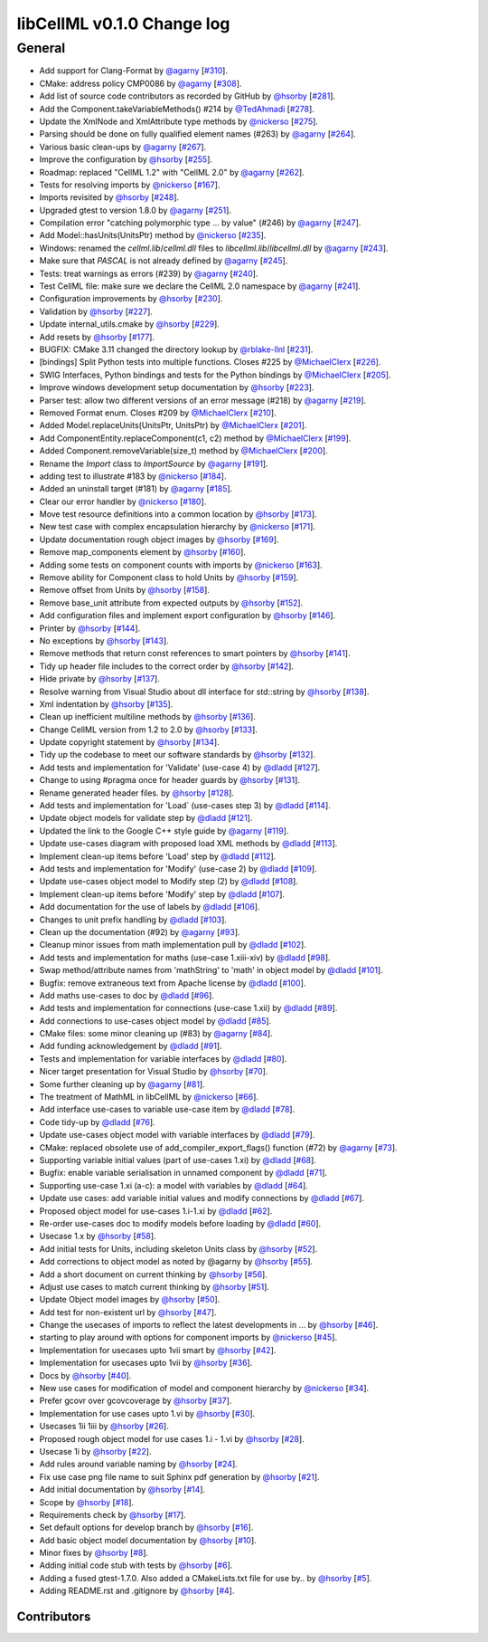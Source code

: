libCellML v0.1.0 Change log
***************************

General
=======

* Add support for Clang-Format by `@agarny <https://api.github.com/users/agarny>`_ [`#310 <https://github.com/cellml/libcellml/pull/310>`_].
* CMake: address policy CMP0086 by `@agarny <https://api.github.com/users/agarny>`_ [`#308 <https://github.com/cellml/libcellml/pull/308>`_].
* Add list of source code contributors as recorded by GitHub by `@hsorby <https://api.github.com/users/hsorby>`_ [`#281 <https://github.com/cellml/libcellml/pull/281>`_].
* Add the Component.takeVariableMethods() #214 by `@TedAhmadi <https://api.github.com/users/TedAhmadi>`_ [`#278 <https://github.com/cellml/libcellml/pull/278>`_].
* Update the XmlNode and XmlAttribute type methods by `@nickerso <https://api.github.com/users/nickerso>`_ [`#275 <https://github.com/cellml/libcellml/pull/275>`_].
* Parsing should be done on fully qualified element names (#263) by `@agarny <https://api.github.com/users/agarny>`_ [`#264 <https://github.com/cellml/libcellml/pull/264>`_].
* Various basic clean-ups by `@agarny <https://api.github.com/users/agarny>`_ [`#267 <https://github.com/cellml/libcellml/pull/267>`_].
* Improve the configuration by `@hsorby <https://api.github.com/users/hsorby>`_ [`#255 <https://github.com/cellml/libcellml/pull/255>`_].
* Roadmap: replaced "CellML 1.2" with "CellML 2.0" by `@agarny <https://api.github.com/users/agarny>`_ [`#262 <https://github.com/cellml/libcellml/pull/262>`_].
* Tests for resolving imports by `@nickerso <https://api.github.com/users/nickerso>`_ [`#167 <https://github.com/cellml/libcellml/pull/167>`_].
* Imports revisited by `@hsorby <https://api.github.com/users/hsorby>`_ [`#248 <https://github.com/cellml/libcellml/pull/248>`_].
* Upgraded gtest to version 1.8.0 by `@agarny <https://api.github.com/users/agarny>`_ [`#251 <https://github.com/cellml/libcellml/pull/251>`_].
* Compilation error "catching polymorphic type ... by value" (#246) by `@agarny <https://api.github.com/users/agarny>`_ [`#247 <https://github.com/cellml/libcellml/pull/247>`_].
* Add Model::hasUnits(UnitsPtr) method by `@nickerso <https://api.github.com/users/nickerso>`_ [`#235 <https://github.com/cellml/libcellml/pull/235>`_].
* Windows: renamed the `cellml.lib`/`cellml.dll` files to `libcellml.lib`/`libcellml.dll` by `@agarny <https://api.github.com/users/agarny>`_ [`#243 <https://github.com/cellml/libcellml/pull/243>`_].
* Make sure that `PASCAL` is not already defined by `@agarny <https://api.github.com/users/agarny>`_ [`#245 <https://github.com/cellml/libcellml/pull/245>`_].
* Tests: treat warnings as errors (#239) by `@agarny <https://api.github.com/users/agarny>`_ [`#240 <https://github.com/cellml/libcellml/pull/240>`_].
* Test CellML file: make sure we declare the CellML 2.0 namespace by `@agarny <https://api.github.com/users/agarny>`_ [`#241 <https://github.com/cellml/libcellml/pull/241>`_].
* Configuration improvements by `@hsorby <https://api.github.com/users/hsorby>`_ [`#230 <https://github.com/cellml/libcellml/pull/230>`_].
* Validation by `@hsorby <https://api.github.com/users/hsorby>`_ [`#227 <https://github.com/cellml/libcellml/pull/227>`_].
* Update internal_utils.cmake by `@hsorby <https://api.github.com/users/hsorby>`_ [`#229 <https://github.com/cellml/libcellml/pull/229>`_].
* Add resets by `@hsorby <https://api.github.com/users/hsorby>`_ [`#177 <https://github.com/cellml/libcellml/pull/177>`_].
* BUGFIX: CMake 3.11 changed the directory lookup by `@rblake-llnl <https://api.github.com/users/rblake-llnl>`_ [`#231 <https://github.com/cellml/libcellml/pull/231>`_].
* [bindings] Split Python tests into multiple functions. Closes #225 by `@MichaelClerx <https://api.github.com/users/MichaelClerx>`_ [`#226 <https://github.com/cellml/libcellml/pull/226>`_].
* SWIG Interfaces, Python bindings and tests for the Python bindings by `@MichaelClerx <https://api.github.com/users/MichaelClerx>`_ [`#205 <https://github.com/cellml/libcellml/pull/205>`_].
* Improve windows development setup documentation by `@hsorby <https://api.github.com/users/hsorby>`_ [`#223 <https://github.com/cellml/libcellml/pull/223>`_].
* Parser test: allow two different versions of an error message (#218) by `@agarny <https://api.github.com/users/agarny>`_ [`#219 <https://github.com/cellml/libcellml/pull/219>`_].
* Removed Format enum. Closes #209 by `@MichaelClerx <https://api.github.com/users/MichaelClerx>`_ [`#210 <https://github.com/cellml/libcellml/pull/210>`_].
* Added Model.replaceUnits(UnitsPtr, UnitsPtr) by `@MichaelClerx <https://api.github.com/users/MichaelClerx>`_ [`#201 <https://github.com/cellml/libcellml/pull/201>`_].
* Add ComponentEntity.replaceComponent(c1, c2) method by `@MichaelClerx <https://api.github.com/users/MichaelClerx>`_ [`#199 <https://github.com/cellml/libcellml/pull/199>`_].
* Added Component.removeVariable(size_t) method by `@MichaelClerx <https://api.github.com/users/MichaelClerx>`_ [`#200 <https://github.com/cellml/libcellml/pull/200>`_].
* Rename the `Import` class to `ImportSource` by `@agarny <https://api.github.com/users/agarny>`_ [`#191 <https://github.com/cellml/libcellml/pull/191>`_].
* adding test to illustrate #183 by `@nickerso <https://api.github.com/users/nickerso>`_ [`#184 <https://github.com/cellml/libcellml/pull/184>`_].
* Added an uninstall target (#181) by `@agarny <https://api.github.com/users/agarny>`_ [`#185 <https://github.com/cellml/libcellml/pull/185>`_].
* Clear our error handler by `@nickerso <https://api.github.com/users/nickerso>`_ [`#180 <https://github.com/cellml/libcellml/pull/180>`_].
* Move test resource definitions into a common location by `@hsorby <https://api.github.com/users/hsorby>`_ [`#173 <https://github.com/cellml/libcellml/pull/173>`_].
* New test case with complex encapsulation hierarchy by `@nickerso <https://api.github.com/users/nickerso>`_ [`#171 <https://github.com/cellml/libcellml/pull/171>`_].
* Update documentation rough object images by `@hsorby <https://api.github.com/users/hsorby>`_ [`#169 <https://github.com/cellml/libcellml/pull/169>`_].
* Remove map_components element by `@hsorby <https://api.github.com/users/hsorby>`_ [`#160 <https://github.com/cellml/libcellml/pull/160>`_].
* Adding some tests on component counts with imports by `@nickerso <https://api.github.com/users/nickerso>`_ [`#163 <https://github.com/cellml/libcellml/pull/163>`_].
* Remove ability for Component class to hold Units by `@hsorby <https://api.github.com/users/hsorby>`_ [`#159 <https://github.com/cellml/libcellml/pull/159>`_].
* Remove offset from Units by `@hsorby <https://api.github.com/users/hsorby>`_ [`#158 <https://github.com/cellml/libcellml/pull/158>`_].
* Remove base_unit attribute from expected outputs by `@hsorby <https://api.github.com/users/hsorby>`_ [`#152 <https://github.com/cellml/libcellml/pull/152>`_].
* Add configuration files and implement export configuration by `@hsorby <https://api.github.com/users/hsorby>`_ [`#146 <https://github.com/cellml/libcellml/pull/146>`_].
* Printer by `@hsorby <https://api.github.com/users/hsorby>`_ [`#144 <https://github.com/cellml/libcellml/pull/144>`_].
* No exceptions by `@hsorby <https://api.github.com/users/hsorby>`_ [`#143 <https://github.com/cellml/libcellml/pull/143>`_].
* Remove methods that return const references to smart pointers by `@hsorby <https://api.github.com/users/hsorby>`_ [`#141 <https://github.com/cellml/libcellml/pull/141>`_].
* Tidy up header file includes to the correct order by `@hsorby <https://api.github.com/users/hsorby>`_ [`#142 <https://github.com/cellml/libcellml/pull/142>`_].
* Hide private by `@hsorby <https://api.github.com/users/hsorby>`_ [`#137 <https://github.com/cellml/libcellml/pull/137>`_].
* Resolve warning from Visual Studio about dll interface for std::string by `@hsorby <https://api.github.com/users/hsorby>`_ [`#138 <https://github.com/cellml/libcellml/pull/138>`_].
* Xml indentation by `@hsorby <https://api.github.com/users/hsorby>`_ [`#135 <https://github.com/cellml/libcellml/pull/135>`_].
* Clean up inefficient multiline methods by `@hsorby <https://api.github.com/users/hsorby>`_ [`#136 <https://github.com/cellml/libcellml/pull/136>`_].
* Change CellML version from 1.2 to 2.0 by `@hsorby <https://api.github.com/users/hsorby>`_ [`#133 <https://github.com/cellml/libcellml/pull/133>`_].
* Update copyright statement by `@hsorby <https://api.github.com/users/hsorby>`_ [`#134 <https://github.com/cellml/libcellml/pull/134>`_].
* Tidy up the codebase to meet our software standards by `@hsorby <https://api.github.com/users/hsorby>`_ [`#132 <https://github.com/cellml/libcellml/pull/132>`_].
* Add tests and implementation for 'Validate' (use-case 4) by `@dladd <https://api.github.com/users/dladd>`_ [`#127 <https://github.com/cellml/libcellml/pull/127>`_].
* Change to using #pragma once for header guards by `@hsorby <https://api.github.com/users/hsorby>`_ [`#131 <https://github.com/cellml/libcellml/pull/131>`_].
* Rename generated header files.   by `@hsorby <https://api.github.com/users/hsorby>`_ [`#128 <https://github.com/cellml/libcellml/pull/128>`_].
* Add tests and implementation for 'Load` (use-cases step 3) by `@dladd <https://api.github.com/users/dladd>`_ [`#114 <https://github.com/cellml/libcellml/pull/114>`_].
* Update object models for validate step by `@dladd <https://api.github.com/users/dladd>`_ [`#121 <https://github.com/cellml/libcellml/pull/121>`_].
* Updated the link to the Google C++ style guide by `@agarny <https://api.github.com/users/agarny>`_ [`#119 <https://github.com/cellml/libcellml/pull/119>`_].
* Update use-cases diagram with proposed load XML methods by `@dladd <https://api.github.com/users/dladd>`_ [`#113 <https://github.com/cellml/libcellml/pull/113>`_].
* Implement clean-up items before 'Load' step by `@dladd <https://api.github.com/users/dladd>`_ [`#112 <https://github.com/cellml/libcellml/pull/112>`_].
* Add tests and implementation for 'Modify' (use-case 2) by `@dladd <https://api.github.com/users/dladd>`_ [`#109 <https://github.com/cellml/libcellml/pull/109>`_].
* Update use-cases object model to Modify step (2) by `@dladd <https://api.github.com/users/dladd>`_ [`#108 <https://github.com/cellml/libcellml/pull/108>`_].
* Implement clean-up items before 'Modify' step by `@dladd <https://api.github.com/users/dladd>`_ [`#107 <https://github.com/cellml/libcellml/pull/107>`_].
* Add documentation for the use of labels by `@dladd <https://api.github.com/users/dladd>`_ [`#106 <https://github.com/cellml/libcellml/pull/106>`_].
* Changes to unit prefix handling by `@dladd <https://api.github.com/users/dladd>`_ [`#103 <https://github.com/cellml/libcellml/pull/103>`_].
* Clean up the documentation (#92) by `@agarny <https://api.github.com/users/agarny>`_ [`#93 <https://github.com/cellml/libcellml/pull/93>`_].
* Cleanup minor issues from math implementation pull by `@dladd <https://api.github.com/users/dladd>`_ [`#102 <https://github.com/cellml/libcellml/pull/102>`_].
* Add tests and implementation for maths (use-case 1.xiii-xiv) by `@dladd <https://api.github.com/users/dladd>`_ [`#98 <https://github.com/cellml/libcellml/pull/98>`_].
* Swap method/attribute names from 'mathString' to 'math' in object model by `@dladd <https://api.github.com/users/dladd>`_ [`#101 <https://github.com/cellml/libcellml/pull/101>`_].
* Bugfix: remove extraneous text from Apache license by `@dladd <https://api.github.com/users/dladd>`_ [`#100 <https://github.com/cellml/libcellml/pull/100>`_].
* Add maths use-cases to doc by `@dladd <https://api.github.com/users/dladd>`_ [`#96 <https://github.com/cellml/libcellml/pull/96>`_].
* Add tests and implementation for connections (use-case 1.xii) by `@dladd <https://api.github.com/users/dladd>`_ [`#89 <https://github.com/cellml/libcellml/pull/89>`_].
* Add connections to use-cases object model by `@dladd <https://api.github.com/users/dladd>`_ [`#85 <https://github.com/cellml/libcellml/pull/85>`_].
* CMake files: some minor cleaning up (#83) by `@agarny <https://api.github.com/users/agarny>`_ [`#84 <https://github.com/cellml/libcellml/pull/84>`_].
* Add funding acknowledgement by `@dladd <https://api.github.com/users/dladd>`_ [`#91 <https://github.com/cellml/libcellml/pull/91>`_].
* Tests and implementation for variable interfaces by `@dladd <https://api.github.com/users/dladd>`_ [`#80 <https://github.com/cellml/libcellml/pull/80>`_].
* Nicer target presentation for Visual Studio by `@hsorby <https://api.github.com/users/hsorby>`_ [`#70 <https://github.com/cellml/libcellml/pull/70>`_].
* Some further cleaning up by `@agarny <https://api.github.com/users/agarny>`_ [`#81 <https://github.com/cellml/libcellml/pull/81>`_].
* The treatment of MathML in libCellML by `@nickerso <https://api.github.com/users/nickerso>`_ [`#66 <https://github.com/cellml/libcellml/pull/66>`_].
* Add interface use-cases to variable use-case item by `@dladd <https://api.github.com/users/dladd>`_ [`#78 <https://github.com/cellml/libcellml/pull/78>`_].
* Code tidy-up by `@dladd <https://api.github.com/users/dladd>`_ [`#76 <https://github.com/cellml/libcellml/pull/76>`_].
* Update use-cases object model with variable interfaces by `@dladd <https://api.github.com/users/dladd>`_ [`#79 <https://github.com/cellml/libcellml/pull/79>`_].
* CMake: replaced obsolete use of add_compiler_export_flags() function (#72) by `@agarny <https://api.github.com/users/agarny>`_ [`#73 <https://github.com/cellml/libcellml/pull/73>`_].
* Supporting variable initial values (part of use-cases 1.xi) by `@dladd <https://api.github.com/users/dladd>`_ [`#68 <https://github.com/cellml/libcellml/pull/68>`_].
* Bugfix: enable variable serialisation in unnamed component by `@dladd <https://api.github.com/users/dladd>`_ [`#71 <https://github.com/cellml/libcellml/pull/71>`_].
* Supporting use-case 1.xi (a-c): a model with variables by `@dladd <https://api.github.com/users/dladd>`_ [`#64 <https://github.com/cellml/libcellml/pull/64>`_].
* Update use cases: add variable initial values and modify connections by `@dladd <https://api.github.com/users/dladd>`_ [`#67 <https://github.com/cellml/libcellml/pull/67>`_].
* Proposed object model for use-cases 1.i-1.xi by `@dladd <https://api.github.com/users/dladd>`_ [`#62 <https://github.com/cellml/libcellml/pull/62>`_].
* Re-order use-cases doc to modify models before loading by `@dladd <https://api.github.com/users/dladd>`_ [`#60 <https://github.com/cellml/libcellml/pull/60>`_].
* Usecase 1.x by `@hsorby <https://api.github.com/users/hsorby>`_ [`#58 <https://github.com/cellml/libcellml/pull/58>`_].
* Add initial tests for Units, including skeleton Units class by `@hsorby <https://api.github.com/users/hsorby>`_ [`#52 <https://github.com/cellml/libcellml/pull/52>`_].
* Add corrections to object model as noted by @agarny by `@hsorby <https://api.github.com/users/hsorby>`_ [`#55 <https://github.com/cellml/libcellml/pull/55>`_].
* Add a short document on current thinking by `@hsorby <https://api.github.com/users/hsorby>`_ [`#56 <https://github.com/cellml/libcellml/pull/56>`_].
* Adjust use cases to match current thinking by `@hsorby <https://api.github.com/users/hsorby>`_ [`#51 <https://github.com/cellml/libcellml/pull/51>`_].
* Update Object model images by `@hsorby <https://api.github.com/users/hsorby>`_ [`#50 <https://github.com/cellml/libcellml/pull/50>`_].
* Add test for non-existent url by `@hsorby <https://api.github.com/users/hsorby>`_ [`#47 <https://github.com/cellml/libcellml/pull/47>`_].
* Change the usecases of imports to reflect the latest developments in … by `@hsorby <https://api.github.com/users/hsorby>`_ [`#46 <https://github.com/cellml/libcellml/pull/46>`_].
* starting to play around with options for component imports by `@nickerso <https://api.github.com/users/nickerso>`_ [`#45 <https://github.com/cellml/libcellml/pull/45>`_].
* Implementation for usecases upto 1vii smart by `@hsorby <https://api.github.com/users/hsorby>`_ [`#42 <https://github.com/cellml/libcellml/pull/42>`_].
* Implementation for usecases upto 1vii by `@hsorby <https://api.github.com/users/hsorby>`_ [`#36 <https://github.com/cellml/libcellml/pull/36>`_].
* Docs by `@hsorby <https://api.github.com/users/hsorby>`_ [`#40 <https://github.com/cellml/libcellml/pull/40>`_].
* New use cases for modification of model and component hierarchy by `@nickerso <https://api.github.com/users/nickerso>`_ [`#34 <https://github.com/cellml/libcellml/pull/34>`_].
* Prefer gcovr over gcovcoverage by `@hsorby <https://api.github.com/users/hsorby>`_ [`#37 <https://github.com/cellml/libcellml/pull/37>`_].
* Implementation for use cases upto 1.vi by `@hsorby <https://api.github.com/users/hsorby>`_ [`#30 <https://github.com/cellml/libcellml/pull/30>`_].
* Usecases 1ii 1iii by `@hsorby <https://api.github.com/users/hsorby>`_ [`#26 <https://github.com/cellml/libcellml/pull/26>`_].
* Proposed rough object model for use cases 1.i - 1.vi by `@hsorby <https://api.github.com/users/hsorby>`_ [`#28 <https://github.com/cellml/libcellml/pull/28>`_].
* Usecase 1i by `@hsorby <https://api.github.com/users/hsorby>`_ [`#22 <https://github.com/cellml/libcellml/pull/22>`_].
* Add rules around variable naming by `@hsorby <https://api.github.com/users/hsorby>`_ [`#24 <https://github.com/cellml/libcellml/pull/24>`_].
* Fix use case png file name to suit Sphinx pdf generation by `@hsorby <https://api.github.com/users/hsorby>`_ [`#21 <https://github.com/cellml/libcellml/pull/21>`_].
* Add initial documentation by `@hsorby <https://api.github.com/users/hsorby>`_ [`#14 <https://github.com/cellml/libcellml/pull/14>`_].
* Scope by `@hsorby <https://api.github.com/users/hsorby>`_ [`#18 <https://github.com/cellml/libcellml/pull/18>`_].
* Requirements check by `@hsorby <https://api.github.com/users/hsorby>`_ [`#17 <https://github.com/cellml/libcellml/pull/17>`_].
* Set default options for develop branch by `@hsorby <https://api.github.com/users/hsorby>`_ [`#16 <https://github.com/cellml/libcellml/pull/16>`_].
* Add basic object model documentation by `@hsorby <https://api.github.com/users/hsorby>`_ [`#10 <https://github.com/cellml/libcellml/pull/10>`_].
* Minor fixes by `@hsorby <https://api.github.com/users/hsorby>`_ [`#8 <https://github.com/cellml/libcellml/pull/8>`_].
* Adding initial code stub with tests by `@hsorby <https://api.github.com/users/hsorby>`_ [`#6 <https://github.com/cellml/libcellml/pull/6>`_].
* Adding a fused gtest-1.7.0.  Also added a CMakeLists.txt file for use by.. by `@hsorby <https://api.github.com/users/hsorby>`_ [`#5 <https://github.com/cellml/libcellml/pull/5>`_].
* Adding README.rst and .gitignore by `@hsorby <https://api.github.com/users/hsorby>`_ [`#4 <https://github.com/cellml/libcellml/pull/4>`_].

Contributors
------------

.. image:: https://avatars.githubusercontent.com/u/602265?v=4
   :target: https://avatars.githubusercontent.com/u/602265?v=4
   :height: 24
   :width: 24
.. image:: https://avatars.githubusercontent.com/u/24722037?v=4
   :target: https://avatars.githubusercontent.com/u/24722037?v=4
   :height: 24
   :width: 24
.. image:: https://avatars.githubusercontent.com/u/811244?v=4
   :target: https://avatars.githubusercontent.com/u/811244?v=4
   :height: 24
   :width: 24
.. image:: https://avatars.githubusercontent.com/u/517644?v=4
   :target: https://avatars.githubusercontent.com/u/517644?v=4
   :height: 24
   :width: 24
.. image:: https://avatars.githubusercontent.com/u/778048?v=4
   :target: https://avatars.githubusercontent.com/u/778048?v=4
   :height: 24
   :width: 24
.. image:: https://avatars.githubusercontent.com/u/3896149?v=4
   :target: https://avatars.githubusercontent.com/u/3896149?v=4
   :height: 24
   :width: 24
.. image:: https://avatars.githubusercontent.com/u/811296?v=4
   :target: https://avatars.githubusercontent.com/u/811296?v=4
   :height: 24
   :width: 24
